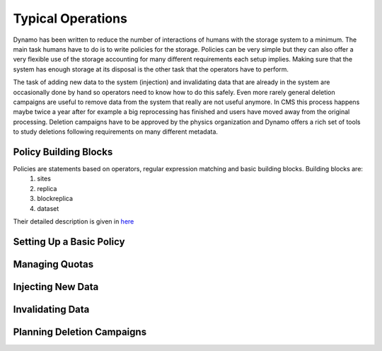Typical Operations
------------------

Dynamo has been written to reduce the number of interactions of humans with the storage system to a minimum. The main task humans have to do is to write policies for the storage. Policies can be very simple but they can also offer a very flexible use of the storage accounting for many different requirements each setup implies. Making sure that the system has enough storage at its disposal is the other task that the operators have to perform.

The task of adding new data to the system (injection) and invalidating data that are already in the system are occasionally done by hand so operators need to know how to do this safely. Even more rarely general deletion campaigns are useful to remove data from the system that really are not useful anymore. In CMS this process happens maybe twice a year after for example a big reprocessing has finished and users have moved away from the original processing. Deletion campaigns have to be approved by the physics organization and Dynamo offers a rich set of tools to study deletions following requirements on many different metadata.


Policy Building Blocks
......................

Policies are statements based on operators, regular expression matching and basic building blocks. Building blocks are:
 1. sites
 2. replica
 3. blockreplica
 4. dataset

Their detailed description is given in `here <https://github.com/SmartDataProjects/dynamo/blob/master/lib/policy/variables.py>`_


Setting Up a Basic Policy
.........................


Managing Quotas
...............


Injecting New Data
..................


Invalidating Data
.................


Planning Deletion Campaigns
...........................

